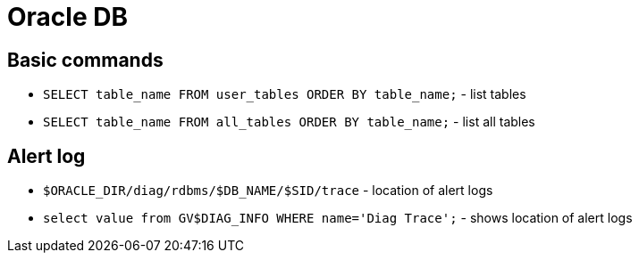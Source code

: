 = Oracle DB

== Basic commands

* `SELECT table_name FROM user_tables ORDER BY table_name;` - list tables
* `SELECT table_name FROM all_tables ORDER BY table_name;` - list all tables

== Alert log

* `$ORACLE_DIR/diag/rdbms/$DB_NAME/$SID/trace` - location of alert logs
* `select value from GV$DIAG_INFO WHERE name='Diag Trace';` - shows location of alert logs
